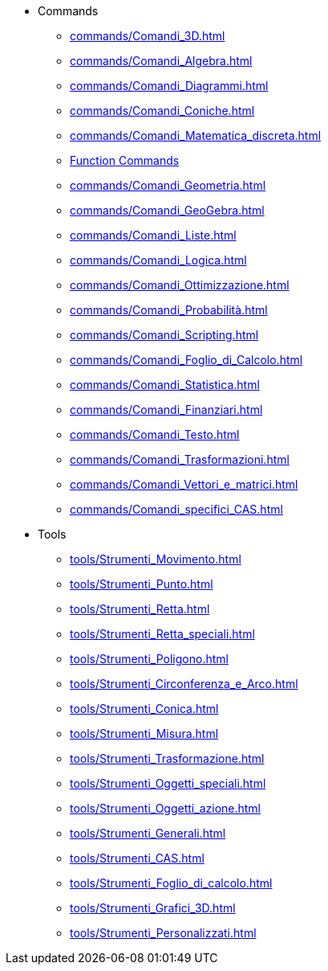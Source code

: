 * Commands
** xref:commands/Comandi_3D.adoc[]
** xref:commands/Comandi_Algebra.adoc[]
** xref:commands/Comandi_Diagrammi.adoc[]
** xref:commands/Comandi_Coniche.adoc[]
** xref:commands/Comandi_Matematica_discreta.adoc[]
** xref:commands/Comandi_Funzioni_e_analisi.adoc[Function Commands]
** xref:commands/Comandi_Geometria.adoc[]
** xref:commands/Comandi_GeoGebra.adoc[]
** xref:commands/Comandi_Liste.adoc[]
** xref:commands/Comandi_Logica.adoc[]
** xref:commands/Comandi_Ottimizzazione.adoc[]
** xref:commands/Comandi_Probabilità.adoc[]
** xref:commands/Comandi_Scripting.adoc[]
** xref:commands/Comandi_Foglio_di_Calcolo.adoc[]
** xref:commands/Comandi_Statistica.adoc[]
** xref:commands/Comandi_Finanziari.adoc[]
** xref:commands/Comandi_Testo.adoc[]
** xref:commands/Comandi_Trasformazioni.adoc[]
** xref:commands/Comandi_Vettori_e_matrici.adoc[]
** xref:commands/Comandi_specifici_CAS.adoc[]
* Tools
** xref:tools/Strumenti_Movimento.adoc[]
** xref:tools/Strumenti_Punto.adoc[]
** xref:tools/Strumenti_Retta.adoc[]
** xref:tools/Strumenti_Retta_speciali.adoc[]
** xref:tools/Strumenti_Poligono.adoc[]
** xref:tools/Strumenti_Circonferenza_e_Arco.adoc[]
** xref:tools/Strumenti_Conica.adoc[]
** xref:tools/Strumenti_Misura.adoc[]
** xref:tools/Strumenti_Trasformazione.adoc[]
** xref:tools/Strumenti_Oggetti_speciali.adoc[]
** xref:tools/Strumenti_Oggetti_azione.adoc[]
** xref:tools/Strumenti_Generali.adoc[]
** xref:tools/Strumenti_CAS.adoc[]
** xref:tools/Strumenti_Foglio_di_calcolo.adoc[]
** xref:tools/Strumenti_Grafici_3D.adoc[]
** xref:tools/Strumenti_Personalizzati.adoc[]

